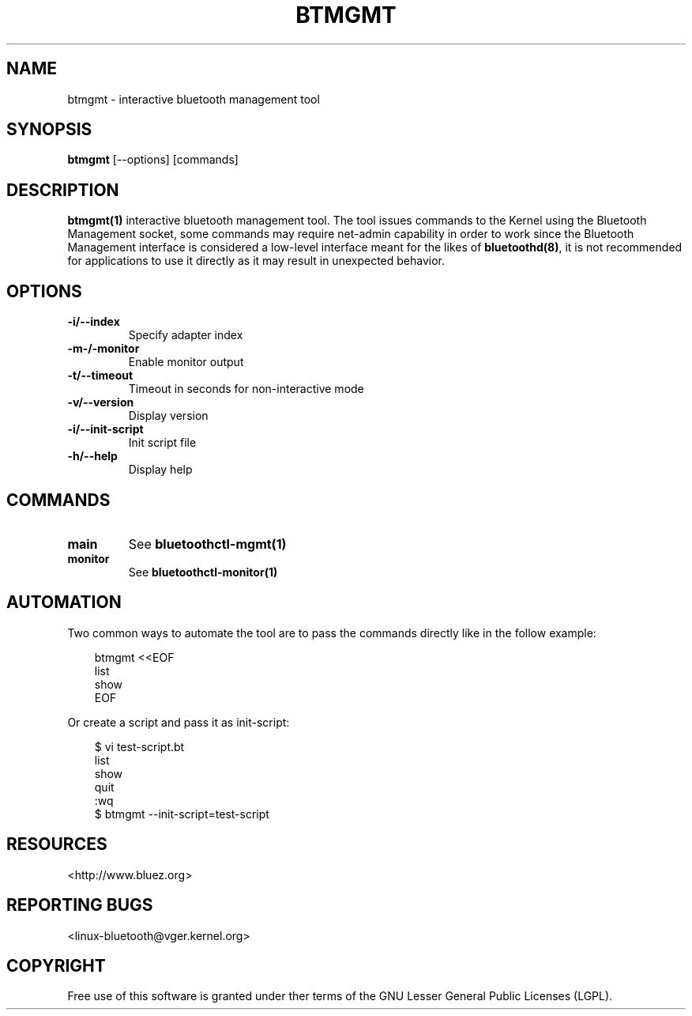 .\" Man page generated from reStructuredText.
.
.
.nr rst2man-indent-level 0
.
.de1 rstReportMargin
\\$1 \\n[an-margin]
level \\n[rst2man-indent-level]
level margin: \\n[rst2man-indent\\n[rst2man-indent-level]]
-
\\n[rst2man-indent0]
\\n[rst2man-indent1]
\\n[rst2man-indent2]
..
.de1 INDENT
.\" .rstReportMargin pre:
. RS \\$1
. nr rst2man-indent\\n[rst2man-indent-level] \\n[an-margin]
. nr rst2man-indent-level +1
.\" .rstReportMargin post:
..
.de UNINDENT
. RE
.\" indent \\n[an-margin]
.\" old: \\n[rst2man-indent\\n[rst2man-indent-level]]
.nr rst2man-indent-level -1
.\" new: \\n[rst2man-indent\\n[rst2man-indent-level]]
.in \\n[rst2man-indent\\n[rst2man-indent-level]]u
..
.TH "BTMGMT" "1" "July 2023" "BlueZ" "Linux System Administration"
.SH NAME
btmgmt \- interactive bluetooth management tool
.SH SYNOPSIS
.sp
\fBbtmgmt\fP [\-\-options] [commands]
.SH DESCRIPTION
.sp
\fBbtmgmt(1)\fP interactive bluetooth management tool. The tool issues commands
to the Kernel using the Bluetooth Management socket, some commands may require
net\-admin capability in order to work since the Bluetooth Management interface
is considered a low\-level interface meant for the likes of \fBbluetoothd(8)\fP,
it is not recommended for applications to use it directly as it may result in
unexpected behavior.
.SH OPTIONS
.INDENT 0.0
.TP
.B \-i/\-\-index
Specify adapter index
.TP
.B \-m\-/\-monitor
Enable monitor output
.TP
.B \-t/\-\-timeout
Timeout in seconds for non\-interactive mode
.TP
.B \-v/\-\-version
Display version
.TP
.B \-i/\-\-init\-script
Init script file
.TP
.B \-h/\-\-help
Display help
.UNINDENT
.SH COMMANDS
.INDENT 0.0
.TP
.B main
See \fBbluetoothctl\-mgmt(1)\fP
.TP
.B monitor
See \fBbluetoothctl\-monitor(1)\fP
.UNINDENT
.SH AUTOMATION
.sp
Two common ways to automate the tool are to pass the commands directly like in
the follow example:
.INDENT 0.0
.INDENT 3.5
.sp
.EX
btmgmt <<EOF
list
show
EOF
.EE
.UNINDENT
.UNINDENT
.sp
Or create a script and pass it as init\-script:
.INDENT 0.0
.INDENT 3.5
.sp
.EX
$ vi test\-script.bt
list
show
quit
:wq
$ btmgmt \-\-init\-script=test\-script
.EE
.UNINDENT
.UNINDENT
.SH RESOURCES
.sp
 <http://www.bluez.org> 
.SH REPORTING BUGS
.sp
 <linux\-bluetooth@vger.kernel.org> 
.SH COPYRIGHT
Free use of this software is granted under ther terms of the GNU
Lesser General Public Licenses (LGPL).
.\" Generated by docutils manpage writer.
.
